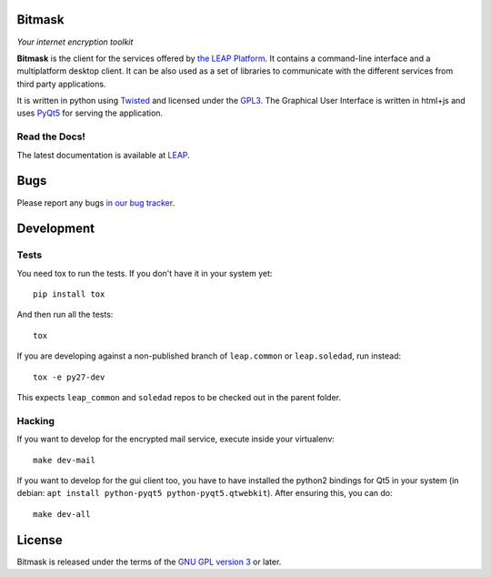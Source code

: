 Bitmask
===========

*Your internet encryption toolkit*

.. image:: https://badge.fury.io/py/leap.bitmask.svg
    :target: http://badge.fury.io/py/leap.bitmask
.. image:: https://img.shields.io/badge/IRC-leap-blue.svg
   :target: http://webchat.freenode.net/?channels=%23leap&uio=d4
   :alt: IRC
.. image:: https://img.shields.io/badge/IRC-bitmask_(es)-blue.svg
   :target: http://webchat.freenode.net/?channels=%23bitmask-es&uio=d4
   :alt: IRC-es


**Bitmask** is the client for the services offered by `the LEAP Platform`_. It
contains a command-line interface and a multiplatform desktop client. It can be
also used as a set of libraries to communicate with the different services from
third party applications.

It is written in python using `Twisted`_  and licensed under the `GPL3`_. The
Graphical User Interface is written in html+js and uses `PyQt5`_ for serving the
application.

.. _`the LEAP Platform`: https://github.com/leapcode/leap_platform
.. _`Twisted`: https://twistedmatrix.com
.. _`PyQt5`: https://pypi.python.org/pypi/PyQt5
.. _`GPL3`: http://www.gnu.org/licenses/gpl.txt

Read the Docs!
------------------

The latest documentation is available at `LEAP`_.

.. _`LEAP`: https://leap.se/en/docs/client

Bugs
====

Please report any bugs `in our bug tracker`_.

.. _`in our bug tracker`: https://leap.se/code/projects/report-issues 


Development
==============

Tests
-----

You need tox to run the tests. If you don't have it in your system yet::

  pip install tox

And then run all the tests::

  tox

If you are developing against a non-published branch of ``leap.common`` or
``leap.soledad``, run instead::

  tox -e py27-dev

This expects ``leap_common`` and ``soledad`` repos to be checked out in the
parent folder.

Hacking
-------

If you want to develop for the encrypted mail service, execute inside your virtualenv::

  make dev-mail

If you want to develop for the gui client too, you have to have installed the
python2 bindings for Qt5 in your system (in debian: ``apt install python-pyqt5 
python-pyqt5.qtwebkit``). After ensuring this, you can do::

  make dev-all


License
=======

.. image:: https://raw.github.com/leapcode/bitmask_client/develop/docs/user/gpl.png

Bitmask is released under the terms of the `GNU GPL version 3`_ or later.

.. _`GNU GPL version 3`: http://www.gnu.org/licenses/gpl.txt
